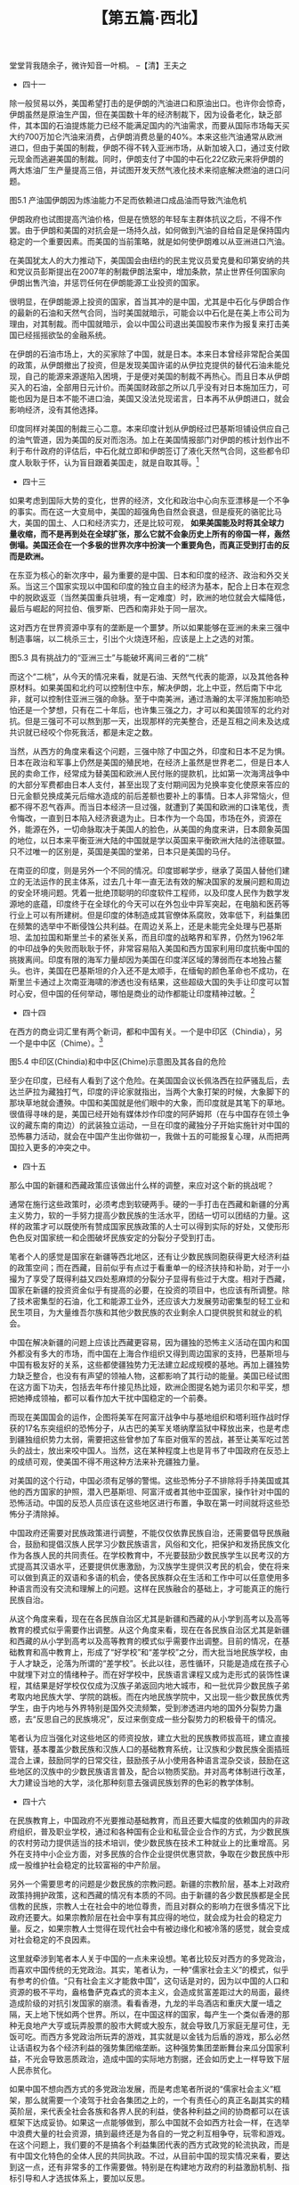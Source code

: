 # -*- org -*-

# Time-stamp: <2011-08-27 10:25:38 Saturday by ldw>

#+OPTIONS: ^:nil author:nil timestamp:nil creator:nil H:2

#+STARTUP: indent

#+TITLE: 【第五篇·西北】



堂堂背我随余子，微许知音一叶桐。
--【清】王夫之

+ 四十一

除一般贸易以外，美国希望打击的是伊朗的汽油进口和原油出口。也许你会惊奇，伊朗虽然是原油生产国，但在美国数十年的经济制裁下，因为设备老化，缺乏部件，其本国的石油提炼能力已经不能满足国内的汽油需求，而要从国际市场每天买大约700万加仑汽油来消费，占伊朗消费总量的40%。本来这些汽油通常从欧洲进口，但由于美国的制裁，伊朗不得不转入亚洲市场，从新加坡入口，通过支付欧元现金而逃避美国的制裁。同时，伊朗支付了中国的中石化22亿欧元来将伊朗的两大炼油厂生产量提高三倍，并试图开发天然气液化技术来彻底解决燃油的进口问题。
 
图5.1 产油国伊朗因为炼油能力不足而依赖进口成品油而导致汽油危机

伊朗政府也试图提高汽油价格，但是在愤怒的年轻车主群体抗议之后，不得不作罢。由于伊朗和美国的对抗会是一场持久战，如何做到汽油的自给自足是保持国内稳定的一个重要因素。而美国的当前策略，就是如何使伊朗难以从亚洲进口汽油。

在美国犹太人的大力推动下，美国国会由纽约的民主党议员爱克曼和印第安纳的共和党议员彭斯提出在2007年的制裁伊朗法案中，增加条款，禁止世界任何国家向伊朗出售汽油，并惩罚任何在伊朗能源工业投资的国家。

很明显，在伊朗能源上投资的国家，首当其冲的是中国，尤其是中石化与伊朗合作的最新的石油和天然气合同，当时美国就暗示，可能会以中石化是在美上市公司为理由，对其制裁。而中国就暗示，会以中国公司退出美国股市来作为报复来打击美国已经摇摇欲坠的金融系统。

在伊朗的石油市场上，大的买家除了中国，就是日本。本来日本曾经非常配合美国的政策，从伊朗撤出了投资，但是发现美国许诺的从伊拉克提供的替代石油未能兑现，自己的能源来源遂陷入困境，于是便对美国的制裁不再热心。而且日本从伊朗买入的石油，全部用日元计价。而美国财政部之所以几乎没有对日本施加压力，可能也因为是日本不能不进口油，美国又没法兑现诺言，日本再不从伊朗进口，就会影响经济，没有其他选择。

印度同样对美国的制裁三心二意。本来印度计划从伊朗经过巴基斯坦铺设供应自己的油气管道，因为美国的反对而泡汤。加上在美国情报部门对伊朗的核计划作出不利于布什政府的评估后，中石化就立即和伊朗签订了液化天然气合同，这些都令印度人耿耿于怀，认为盲目跟着美国走，就是自取其辱。[fn:jdwtdgby0563]

[fn:jdwtdgby0563] 美国情报机构在2007年11月出版的《国家情报预测》（National Intelligence Estimate），彻底动摇了布什政府的伊朗政策。中石化即在一个星期后与伊朗签约。关于印度人的酸葡萄反应，可参考《亚洲时报》（Asia Times）2007年12月由前印度外交官巴达拉库玛（Bhadrakumar）发表的文章“中国把美国和印度抛在身后”（China leaves the US and India trailing）

当然美国的目的也许并不是彻底打垮伊朗的经济，而是要让伊朗人的日子艰苦，最后不得不接受美国苛刻的谈判条件，最好可以造成危机，让伊朗自己内部发生政策争吵，从而给予美国可乘之机进行颠覆。对待中国和伊朗的经贸关系，美国根本不敢用贸易战的威胁来要挟中国，一个可能性的方案就是告诉中国，如果因为中国的不配合，美国对伊朗的制裁不能达到目的，那美国剩下的选择就是不得不进行伊朗战争，而那可不是你中国想看到的局面吧！

另有一种化解中国与伊朗合作关系的方法，就是最近由美国《大西洋月刊》上卡泊林[fn:jdwtdgby0564]在他关于中国的新疆和西藏的一些见解中提出来的“交易”法。他认为新疆和西藏的情形和台湾不同，“牵涉中国人（卡帕林仅仅指汉族和他们看不出和汉族区别的西南少数民族）的民族感情”，所以美国在操作这些问题时，要比较小心，不能得罪了所有的中国人，而使中国成为美国的敌人。最好是和中国人面对面沟通，比如布什总统就不应该学那些欧洲的“小”国（大概指法国之流的不入流国家）去抵制奥运会，而是应该和中国人协商，在新疆和西藏问题上换取中国在世界其他地方（估计如伊朗，缅甸和苏丹等）支持美国的行动。

[fn:jdwtdgby0564] 卡泊林，Kaplan，此君正是2005年关于台海中美大战的放风者，通常代表美国国防部一些势力的观点

+ 四十二

美国在伊拉克艰辛的经营了5年，终于有机会在纸面上对伊拉克石油进行分赃。2008年年中，西方的五大石油公司，即美国的埃克森、雪佛龙、英国的BP、英荷的壳牌，加上法国的道达尔（也许这是为什么法国新总统萨科奇让人觉得比布什还布什的原因），终于和伊拉克政府签订了一个私相授予的开发合同。令人瞩目的是这一交易不遵循石油界通常进行的公开拍卖，价高者赢的惯例。伊拉克政府石油部的石油专家们——也就是来自于上述五巨头的洋顾问们，经过仔细反复评估得出结论：把合同给予这5家公司，对伊拉克政府和人民是最好的选择。[fn:jdwtdgby0565]

[fn:jdwtdgby0565] 后来局势的发展，表明这个伊拉克新政府，多少还有民族羞耻之心，有搞“拖字诀”的意图——作者补注

这个合同是在美国和伊拉克政府签订了28个永久使用权的军事基地以及美国出兵抢回石油输出港巴士拉之后，才签署成的。如果美国可以保证石油公司员工的安全和石油输出管道的畅通，那么就至少可以部分的解决日本的石油短缺问题，让日本在制裁伊朗问题上跟着美国走，使美国可以对伊朗施加更大的压力。当然，和当初发动战争的原定计划不同的是，美国的人民是无法追回这些年在伊拉克用兵的军费了，直接的收益者只能是这五大石油公司。唯一的变数就是伊朗支持的什叶派民兵（甚至由伊朗特种部队假扮的什叶派民兵）会不会容忍这个抢油合同计划得逞，这仍然是一个未知之数。

图5.2 伊拉克石油分赃图

这就令人不禁想问，伊朗一仗到底会不会在布什离任之前[fn:jdwtdgby0566]开打？笔者的估计是机率不大。其中最大的原因是，伊朗的核计划本来距离核武化尚有一段时间，而假若美国真的动手对伊朗进行空中打击，并不能完全将这个计划摧毁，如果反而引起伊朗无休无止的报复，尤其是在伊拉克通过什叶派反击或直接打击以色列，那都会令美国好不容易叼到嘴里的伊拉克石油肥肉又增加变数，想来想去既不必要也不划算。而且，美国的主要战略目的是占领伊朗，如果不能靠自己的地面部队，就得扶持亲美的伊朗政府，而这两个选择似乎在目前的情况下，都不太现实。不过，如果美国可以将战争的危机刺激到一触即发的地步，一个新上任的美国总统反倒可能可以用强势的谈判地位，和伊朗暂时消除敌意，来换取伊朗对美国在伊拉克的霸权的承认，不再会挑战美国在伊拉克的大肥肉利益，若能做到这一步，把颠覆伊朗推到将来伺机而动，也不失为一个好选择。

而且，美国在黎巴嫩和巴勒斯坦问题上也有和伊朗讨价还价的空间，只要把法国拉进分赃团队里，就保证了英法两国知道在哪边站队，那么国际上就不会再有在美国的中东政策上说三道四的声音。

那么伊朗肯不肯白白放弃百年不遇的崛起机会，把好不容易吃到口里的伊拉克再吐出来呢？这对伊朗也是一个考验。 *现在伊朗的对策是，一方面竭力争取加入上海合作组织，希望借俄国和中国的力量来应付美国和欧洲的压力，另一方面，希望能够有一个相似于欧盟的亚盟出现，能够让伊朗的未来完全与西方和欧美脱节，而成为亚洲经济的一个重要组成部分，通过与中国、日本和印度的经济联系来带动伊朗的经济起飞。*

两者结合，最佳的选择就是，伊朗能够与中国和俄国建立起一种实际意义上的军事同盟，为自己在研制出核武器之前提供安全保障，进而使伊朗成为亚洲经济圈的一个边界防守力量。其实伊朗在这方面一直很积极，而俄国也因为北约的步步紧逼而愿意合作，反倒是中国似乎不愿出头，觉得自己力量还是太弱，无法担负起保卫伊朗的责任。

从俄国的角度而言，如果欧洲可以从伊拉克、伊朗取油取气，当然会虚弱其对欧洲的能源武器的威胁砝码。如果能够至少令伊朗的能源全部流向东方而非欧洲，那这是一个力图通过垄断对欧能源供给以作砝码的俄罗斯求之不得的结果。虽然俄罗斯不可以公开出兵“保卫伊朗”，但是在提供先进武器给伊朗上面，俄罗斯也似乎比中国更有能力，也更有意愿。


+ 四十三

如果考虑到国际大势的变化，世界的经济，文化和政治中心向东亚漂移是一个不争的事实。而在这一大变局中，美国的超强角色自然会衰退，但是瘦死的骆驼比马大，美国的国土、人口和经济实力，还是比较可观， *如果美国能及时将其全球力量收缩，而不是再到处在全球扩张，那么它就不会象历史上所有的帝国一样，轰然倒塌。美国还会在一个多极的世界次序中扮演一个重要角色，而真正受到打击的反而是欧洲。*

在东亚为核心的新次序中，最为重要的是中国、日本和印度的经济、政治和外交关系。当这三个国家实现以中国和印度的独立自主的经济为基本，配合上日本在观念中的脱欧返亚（当然美国重兵驻境，有一定难度）时，欧洲的地位就会大幅降低，最后与崛起的阿拉伯、俄罗斯、巴西和南非处于同一层次。

这对西方在世界资源中享有的垄断是一个噩梦。所以如果能够在亚洲的未来三强中制造事端，以二桃杀三士，引出个火烧连环船，应该是上上之选的对策。

图5.3 具有挑战力的“亚洲三士”与能破坏离间三者的“二桃”

而这个“二桃”，从今天的情况来看，就是石油、天然气代表的能源，以及其他各种原材料。如果美国和北约可以控制住中东，解决伊朗，北上中亚，然后南下中北非，就可以控制住亚洲三强的命脉。至于中南美洲，通过浩瀚的太平洋施加影响恐怕还是一个梦想，只有在二十年后，也许集三强之力，才可以和美国领军的北约对抗。但是三强可不可以熬到那一天，出现那样的完美整合，还是互相之间未及达成共识就已经咬个你死我活，都是未定之数。

当然，从西方的角度来看这个问题，三强中除了中国之外，印度和日本不足为惧。日本在政治和军事上仍然是美国的殖民地，在经济上虽然是世界老二，但是日本人民的卖命工作，经常成为替美国和欧洲人民付账的提款机，比如第一次海湾战争中的大部分军费都由日本人支付，甚至出现了支付期间因为兑换率变化使原来答应的日元金额兑换成美元后缩水造成的前后差额也要补上的事情。日本人非常恼火，但都不得不忍气吞声。而当日本经济一旦过强，就遭到了美国和欧洲的口诛笔伐，责令悔改，一直到日本陷入经济衰退为止。日本作为一个岛国，市场在外，资源在外，能源在外，一切命脉取决于美国人的脸色，从美国的角度来讲，日本颇象英国的地位，以日本来平衡亚洲大陆的中国就是学以英国来平衡欧洲大陆的法德联盟。只不过唯一的区别是，英国是美国的堂弟，日本只是美国的马仔。

在南亚的印度，则是另外一个不同的情况。印度邯郸学步，继承了英国人替他们建立的无法运作的民主体系，过去几十年一直无法有效的解决国家的发展问题和周边的安全环境问题。凭着一批绝顶聪明的印度软件工程师，以及印度人民作为数学发源地的底蕴，印度终于在全球化的今天可以在外包业中异军突起，在电脑和医药等行业上可以有所建树。但是印度的体制造成其官僚体系腐败，效率低下，利益集团在频繁的选举中不断侵蚀公共利益。在周边关系上，还是未能完全处理与巴基斯坦、孟加拉国和斯里兰卡的紧张关系，而且印度的战略界和军界，仍然为1962年的中印战争的失败而耿耿于怀，非常容易陷入美国和西方国家利用印度抗衡中国的挑拨离间。印度有限的海军力量却因为美国在印度洋区域的薄弱而在本地独占鳌头。也许，美国在巴基斯坦的介入还不是太顺手，在缅甸的颜色革命也不成功，在斯里兰卡通过上次南亚海啸的渗透也没有结果，这些超级大国的失手让印度可以暂时心安，但中国的任何举动，哪怕是商业的动作都能让印度精神过敏。[fn:jdwtdgby0567]

[fn:jdwtdgby0567] 美国战略界认为，由于周边布满中东、中亚、非洲、澳洲等重要地区，印度洋将是21世纪的主要争夺之地，美国、中国和印度必然在这里展开海权之争。鉴于美国国势衰落，无法在这里占统治地位，因此如何平衡和调解中国和印度之争，将是美国外交的一大重要问题。


+ 四十四

在西方的商业词汇里有两个新词，都和中国有关。一个是中印区（Chindia），另一个是中中区（Chime）。[fn:jdwtdgby0568]

[fn:jdwtdgby0568] Chindia，系中国China和印度India两词综合而成。Chime，系中国China和中东Middle East（ME）取各自词部简写连接而成。后来，在美国危机深化时期，又有美国人希望强调G2和所谓中美利益共同体，发明了Chinamerica一词。但如果说中印区和中中区概念意味着对于国际政治经济秩序的革新，那么中美区却意味着对过去国际政治经济秩序的一种挽救和维持。——编者注。

中印区指中国和印度的经济联系和一体化，这将为世界创造出一个巨大的市场。而在历史上，中国和印度这两个国家，从来都是在世界经济上排名第一和第二，只是在近代才开始衰落。持这种意见的人，在印度不占少数，他们主张利用中国和印度在人力资源上的长处，比如中国和印度高科技人才在世界上的二分天下的地位，结合中国和印度裔移民在世界各地的经济和商业地位，一方面同欧洲和北美竞争，另一方面甚至可以用这个巨大的中印经济体，带动整个发展中国家集团，如南非和巴西等国的经济起飞。

中中区则指中国和中东的经济联系和一体化，以中东穆斯林国家的能源优势结合中国的制造业优势实现经济合作，中国在政治、外交和军事上对中东国家进行支持，而中东国家在金融和投资上参与中国市场发展，使亚洲可以从太平洋海岸到地中海岸建立起一个富裕和稳定的市场。

对这个远景，西方学术界有不同的解读。以美国和西方霸权为核心价值的地缘战略派，如美国国防部和欧洲各国的国防部，各大西方军火生产商，和各大能源公司，对这个局面是非常恐惧。加上宗教和文化冲突论者，如哈佛大学的塞缪尔·亨廷顿之流，因为散布儒家文化和伊斯兰文化合力对抗西方基督教文化的威胁，也对这种中国和中东的合作充满疑虑。而西方的另一些强调各文化和谐的人士，却欢迎这个局面出现。他们的观点是，由于西方本身无能力解决中东对西方的仇视和恐怖活动，如果中国的经济发展可以为中东创造出一个富裕和安乐的中产社会，也许反而能为彻底解决中东人民对西方的恐怖袭击问题另辟蹊径。

这两个概念听起来很动听，而且实际操作上也可行，但不是没有弱点。

在中中区，有三个方面可以打击阻止其成型：一是北约和美国在阿富汗的军事行动升级，让更多的美军、英军、法军和德军加入战地，可以把战火烧到巴基斯坦，通过巴北部的军事行动和南部的俾路支独立运动，切断这条新的丝绸之路；二是西方增加在中东的军事基地，比如法国最近在阿联酋新签下的阿布扎比海军基地；第三个就是支持针对中国新疆的疆独运动，搞乱中国的边疆，并在中国和穆斯林世界中打下钉子。

在中印区，虽然中国和印度的领土争端没有任何导致冲突的迹象，但西方用对西藏独立运动的炒作，通过由西方人直接控制西藏流亡组织的方法，倡导暴力和恐怖活动，有可能使中国和印度的分歧增大，而出现火烧中国和印度这两艘连环船的局面。


图5.4 中印区(Chindia)和中中区(Chime)示意图及其各自的危险

至少在印度，已经有人看到了这个危险。在美国国会议长佩洛西在拉萨骚乱后，去达兰萨拉为藏独打气，印度的评论家就指出，当两个大象打架的时候，大象脚下的那块草地就会遭殃。中国和美国就是他们眼中的大象，而印度就是其笔下的草地。很值得寻味的是，美国已经开始有媒体炒作印度的阿萨姆邦（在与中国存在领土争议的藏东南的南边）的武装独立运动，一旦在印度的藏独分子开始实施针对中国的恐怖暴力活动，就会在中国产生出你做初一，我做十五的可能报复心理，从而把两国拉入更多的冲突之中。


+ 四十五

那么中国的新疆和西藏政策应该做出什么样的调整，来应对这个新的挑战呢？

通常在施行这些政策时，必须考虑到软硬两手。硬的一手打击在西藏和新疆的分离主义势力，软的一手努力提高少数民族的生活水平，团结一切可以团结的力量。这样的政策才可以既使所有赞成国家民族政策的人士可以得到实际的好处，又使形形色色反对国家统一和企图破坏民族安定的分裂分子受到打击。

笔者个人的感觉是国家在新疆等西北地区，还有让少数民族同胞获得更大经济利益的政策空间；而在西藏，目前似乎有点过于看重单一的经济扶持和补助，对于一小撮为了享受了既得利益又四处惹麻烦的分裂分子显得有些过于大度。相对于西藏，国家在新疆的投资资金似乎有提高的必要，在投资的项目中，也应该有所调整。除了技术密集型的石油，化工和能源工业外，还应该大力发展劳动密集型的轻工业和民生项目，为大量维吾尔族和其他少数民族的农业剩余人口提供脱贫和就业的机会。

中国在解决新疆的问题上应该比西藏更容易，因为疆独的恐怖主义活动在国内和国外都没有多大的市场，而中国在上海合作组织又得到周边国家的支持，巴基斯坦与中国有极友好的关系，这些都使疆独势力无法建立起成规模的基地。再加上疆独势力缺乏整合，也没有有声望的领袖人物，这都影响了其行动的能量。美国已经试图在这方面下功夫，包括去年布什接见热比娅，欧洲企图提名她为诺贝尔和平奖，想把她捧成领袖，都可以看作加大干扰中国稳定的一个前奏。

而现在美国国会的运作，企图将美军在阿富汗战争中与基地组织和塔利班作战时俘获的17名东突组织的恐怖分子，从古巴的美军关塔纳摩监狱中释放出来，也是考虑到疆独组织势力太弱，需要把这些曾参加了车臣对俄军的苦战，甚至让美军吃过苦头的战士，放出来咬中国人。当然，这在某种程度上也是背书了中国政府在反恐上的成绩可观，使美国不得不用这种方法来补充疆独力量。

对美国的这个行动，中国必须有足够的警惕。这些恐怖分子不排除将手持美国或其他的西方国家的护照，潜入巴基斯坦、阿富汗或者其他中亚国家，操作针对中国的恐怖活动。中国的反恐人员应该在这些地区进行布置，争取在第一时间就将这些恐怖分子清除掉。

中国政府还需要对民族政策进行调整，不能仅仅依靠民族自治，还需要倡导民族融合，鼓励和提倡汉族人民学习少数民族语言，风俗和文化，把保护和发扬民族文化作为各族人民的共同责任。在学校教育中，不光要鼓励少数民族学生以民考汉的方式提高其汉语水平，还要提供优惠激励，为汉族学生提供汉考民的机会，使在将来可以做到真正的双语和多语的机会，使各民族群众在生活和工作中可以任意使用多种语言而没有交流和理解上的问题。这样在民族融合的基础上，才可能真正的施行民族自治。

从这个角度来看，现在在各民族自治区尤其是新疆和西藏的从小学到高考以及高等教育的模式似乎需要作出调整。从这个角度来看，现在在各民族自治区尤其是新疆和西藏的从小学到高考以及高等教育的模式似乎需要作出调整。目前的情况，在基础教育和高中教育上，形成了“好学校”和“差学校”之分，而大批当地民族学校，由于人才缺乏，沦落为所谓的“差学校”。长此以往，恶性循环，只能是造成在孩子心中就埋下对立的情绪种子。而在好学校中，民族语言课程又成为走形式的装饰性课程，其结果是好学校仅仅成为汉族子弟返回内地大城市，和一批优异少数民族子弟考取内地民族大学、学院的跳板。而在内地民族学院中，又出现一些少数民族优秀学生，由于内地与外界特别是国外交流频繁，受到渗透进内地的国外分裂势力蛊惑，去“反思自己的民族境况”，反过来倒变成一些分裂势力的积极骨干的情况。

笔者认为应当强化对这些地区的师资投放，建立大批的民族教师拔高班，建立直接管辖，基本覆盖少数民族和汉族人口的基础教育系统，让汉族和少数民族全面插班混合上课，鼓励同学的日常交往，鼓励孩子从小使用各种语言混杂交谈，鼓励在这些地区的汉族中的少数民族语言普及，配合以物质奖励。并对高考体制进行改革，大力建设当地的大学，淡化那种刻意去强调民族划界的色彩的教学体制。


+ 四十六

在民族教育上，中国政府不光要推动基础教育，而且还要大幅度的依赖国内的非政府组织，普及职业学校，通过和各种国有企业和私营企业合作的方式，为少数民族的农村劳动力提供适当的技术培训，使少数民族在技术工种就业上的比重增高。另外在支持中小企业方面，对多民族的合作企业提供优惠贷款，争取在少数民族中形成一股维护社会稳定的比较富裕的中产阶层。

另外一个需要思考的问题是少数民族的宗教问题。新疆的宗教阶层，基本上对政府政策持拥护政策，这和西藏的情况有本质的不同。由于新疆的各少数民族都是全民信教的民族，宗教人士在社会中的地位尊贵，而且对群众的影响力在很多情况下比政府还要大。如果宗教阶层在社会中享有其应得的地位，就会成为社会的稳定力量。反之，如果宗教人士觉得在现代社会中有被边缘化和被冷落的感觉，就会变成对社会稳定的不良因素。

这里就牵涉到笔者本人关于中国的一点未来设想。笔者比较反对西方的多党政治，而喜欢中国传统的无党政治。其实，笔者认为，一种“儒家社会主义”的模式，似乎有参考的价值。“只有社会主义才能救中国”，这句话是对的，因为以中国的人口和资源的极不平均，盎格鲁萨克森式的资本主义，会造成贫富差距过大的局面，最终造成阶级的对抗引发国家的崩溃。看看香港，九龙的半岛酒店和重庆大厦一墙之隔，天上地下恍如两个世界。所以，在中国这样的国家，每产生一个类似香港的那种无良地产大亨或玩弄股票的股市大鳄或大股东，就会导致几万家庭无屋可住，无饭可吃。而西方多党政治所玩弄的游戏，其实就是以金钱为后盾的游戏，那么必然让话语权为各个经济利益的强势集团缩垄断。这种强势集团垄断舞台来瓜分国家利益，不光会导致恶质政治，造成中国的实际地方割据，还会如历史上一样导致下层人民赤贫化。

如果中国不想向西方式的多党政治发展，而是考虑笔者所说的“儒家社会主义”框架，那么就需要一个凌驾于社会各集团之上的，一个有责任心的真正名副其实的精英阶层，来代表全社会各族和各界人民的利益，使各种利益之间的协商都可以在该框架下达成妥协。如果这一点能够做到，那么中国就不会如西方社会一样，在选举中浪费大量的社会资源，搞到最终还是为各自的一党之利互相争夺，玩零和游戏。在这个问题上，我们要的不是搞各个利益集团代表的西方式政党的轮流执政，而是有中国文化特色的全体人民的共同执政。不过，从目前中国的现实情况来看，要达到这一点，还有非常多的工作需要做。特别是在构建地方政府的利益激励机制、指标引导和人才选拔体系上，要加以反思。

这样就要求以各种形式，吸收各阶层的力量，让工人阶级、农民阶级、科技人员和管理人员都有真正的代表。而对社会稳定和发展具有重要作用的宗教力量，尤其是少数民族宗教力量，理所应当的也应当通过各种灵活的形式，包括在内。

而在中国政治现实中，已经有在全国人大和政协中重用宗教人士的先例。所以，在现在的基础上，建立一些更紧密的工作关系、合作关系，并不是一件难事。当然，笔者这种思路，对于任何一个在社会上有影响力的势力（绝不仅仅限于经济影响，还包括社会影响，文化影响）都是适用的，都应该被包容进现有的体系中来，这种涵纳包容的能力本来就是中国传统政治实践的一个宝贵遗产。


+ 四十七

在中国今天的快速经济发展中，人民不再受过去的户口制度的束缚，可以因为投资和工作的原因在全国流动。如果中国政府不能做出一个比较合理的地区性的产业分工，就会造成很多的社会问题。比如中国以出口为目标的劳动密集型工业，多集中在沿海的东南部和南部，虽然解决了中部和西部的部分省份的农村劳动力就业问题，但就造成了铁路春运的大问题，出现了类似2008年初的大风雪的恶劣天气而导致交通瘫痪那样的风险。而且这种消化劳动力的方法，对汉语语言能力相对较弱的少数民族，如维吾尔族、藏族、苗族等等，都起不了太大的帮助。而中国政府在西部的部分地区的投资，又会将中部的大量劳动力吸收入新疆和西藏，导致与当地人造成职业上的争夺。再加上各民族的语言、风俗和文化上的区别，更容易产生误解而增加矛盾，从而造成社会的不稳定局面。

笔者的看法是，不应该把中国看成一个单一的，传统意义上的国家而进行全国一盘棋的规划，而应该利用中华民族长期以来政治统一、但经济独立、且文化多元的特性，利用中国区域经济的特殊情况，对中国的主要地区在工业分布，就业机会创造上，进行一个中长期的规划安排。

目前看来，中国已经基本上抢占了世界的低档消费品市场，靠在土地、能源、原材料和人力越来越昂贵的沿海地区，继续靠廉价商品去开拓国际市场，在今天北美和欧洲逐渐陷入衰退的短中期展望上，几乎不具备可持续性。而依靠大力开拓东南亚、中亚、南亚、西亚、中南美和非洲的市场，也只是权宜之计。中国的下一步发展方向是增加内需，在持续的基本建设上，再增加内部的消费。而中国经济发展能否成功，就要看中国的低档品制造业是否可以转移到成本相对便宜的中西部，沿海地区是否能发展出中高档消费品来满足中国自己的市场。

如果以中国的东部大都市为中心，我们可以大致的划分出这样几个都市圈：

一是以北京为中心，包括天津、大连和青岛在内的环渤海圈；二是以上海为中心，包括南京、无锡、苏州、杭州和宁波在内的大长江三角洲；三是以香港为中心，包括澳门、深圳、广州在内的珠江三角洲。这三个地区应该是中国在世界上与其他国家竞争的本钱所在。这些地区要做到两个方向的转变：

一是发展高附加值，高资金积累型的新型工业。利用在科研和教育上的优势，发展新型的能源技术、材料技术、生化技术、纳米技术、电脑和人工智能等等朝阳工业，并以北京、上海和香港为地区中心，发展出影响亚洲的金融贸易文化中心。

二是发展以占据中国未来中高档消费市场为主的消费品牌工业。以中国文化的五千年底蕴，中国从来都是世界高档消费品潮流的领导者和生产者，以中国人在吃喝玩乐上的高尚品味，应该能够创造出引领世界消费市场的衣食住行文化。在中期内，尽量以满足中国的内需为主，防止这个丰富的市场被欧洲，尤其是法国的垃圾品牌如LV、Gucci、Channel等抢占。值得庆幸的是，中国新一代消费阶层是以80后为主导，因此缺乏上一代人无可救药的盲目崇拜欧美风尚的习惯，再加上这次由西藏骚乱引发的对法国文化以及欧洲文化的反感，都是中国这个工业发展的助力。


+ 四十八

在具体操作上，可以由中央政府牵头，但是具体的事务应该由地方的各级政府协调，讨论如何在税收和财政上给予支持。而中国的文化和娱乐界则在这个建立自己文化风尚上需要扮演重要的角色。

从中华文明的亚文化体系来看，北方的汉满蒙朝鲜亚文化圈，可以建立以大连为窗口的时尚中心，发展出自己系列的文化产品。例如以满文化为基础的旗袍，可以在吴越文化的上海的变更改进下，产生出影响全球的服装潮流。如果以北京的雅文化和艺术家的创意，建立起以文化为核心的高档消费品系列，不光可以涵盖中国的北方，还可以辐射外蒙、俄国远东的滨海地区、朝鲜、韩国和日本。

东南的吴越徽闽亚文化圈，本身已经有很多精品，例如徽州的文房四宝的书法文化，宜兴的紫砂壶和闽浙徽的精品茶叶的茶文化，苏州的园林和盆景的园艺文化等等，都可以通过上海这个中心而集其大成，发展出清雅细致的服装、饰品、家居用品等等系列。

而南方的岭南文化，本来香港已经具有世界一流的研发、生产、包装和行销的水平。唯一可惜的是香港由于雅文化的缺乏，结果英国式的狗仔队窥探私人隐私的庸俗市民街井文化横行。这就造成部分南粤人民如珠三角地区的一些居民，形成一种自卑心态（颇似韩国文化界），以自己的文化为耻，反去盲目崇拜欧洲和日本。如果能够解决这个问题，通过政府大力支持艺术家和本土文化，香港就非常有可能成为东方的一个时尚中心。

从这次与西方媒体对抗中，产生出来的民族消费主义，可以在发展中国自身的中高档消费品产业中起很大的助力。其实利用民间的力量保护自身的工业，在欧洲和美国从来都是家常便饭，中国人需要好好学习而加以利用。美国这些年来民间不断有社会团体，企业和地方政府发起抵制中国产品的风潮，而欧盟不断的单方面破坏中欧之间的贸易协定，对中国产品设置各种各样的配额、关税或非关税壁垒。中国的消费者也应该形成一些影响团体，以非政府的形式出面，对危害中国自身发展的欧洲高档消费品进行阻击，借这些人在损害中国人民感情上的行为，如巴黎市政府对达赖喇嘛的表彰，英国的大学对藏独的支持，某些登山户外运动服装品牌对藏独人士的钟爱等等，发起不同规模的抵制行动来针对这些地方的商业品牌。而且，中国要趁机大力支持中国的消费产品企业搞出自己的替代品牌抢占自己的国内市场，而不是放任有好资质的企业去炒股赚快钱，对于一些地方政府公然把本地重要商业地段划为只允许国外品牌入住的“高端商业‘租界’”的做法，要进行查处和惩罚。这些行动，需要长期的跟进，而不是三分钟的热气。笔者建议中国自己的企业家应该看到这个机会，向西方国家，甚至日本和韩国学习，捐一些资金给这些非政府、非赢利的中国消费者组织，以便长期的配合跟进。笔者希望大家明白，今天的国家之间，除了合作，更多的是争斗。商场如战场，如何减少内斗，一致对外，是企业界需要好好思考的问题。

除了上面提到的三个重要城市圈的转型之外，我们可以还可以看到以武汉为中心，涵盖鄂湘赣的楚文化区；以西安为中心，涵盖陕晋豫的中原文化区；以重庆为中心，连成都，拉萨的巴蜀羌藏亚文化区；以昆明为中心，包括滇黔桂的壮苗缅傣亚文化区；以银川和西宁为双核心的融合中东阿拉伯、波斯文化和汉文化的伊斯兰亚文化区；再加上以乌鲁木齐为中心的伊斯兰突厥亚文化区。


+ 四十九

在这些地区里，如何创造出足够的劳动密集型产业，而解决中国庞大的就业和农业人口向城镇人口转移的问题，是中国政府面临的最严峻的挑战。在将来的10-15年间，中国必须从农村转移出3亿人口，使中国成为城市人口约占70-80%的小康社会。乡村人口从目前的7亿水平，降低到4亿水平，城市人口从目前的6亿水平增加到9亿水平。

如果我们以区域经济的角度来看这个问题，就会得出一个粗略的发展远景。发展大中型城市群，建立500万到1000万人口的城市，是无法避免的，但是必须防止出现巴西的里约热内卢、印度的孟买和美国的纽约之类的贫民区。在人口分布上，中国的地质和环境基本上合理，但是由于客观地理资源条件的限制，西部的人口数目虽然少，但人口压力却很大，反倒是东部和中部的一些省份有移民的空间。

从东部沿海转移出来的劳动密集型工业似乎应该考虑到三个区域。第一就是中国人口压力最大的河南地区。那里和山东西部和南部的内陆部分，安徽的北部和江苏的北部，以及陕西和山西，是中国北方人口的主要集中地。在这个地区建立劳动密集型产业，可以利用郑州和徐州的交通枢纽，连带附近省份，通过连云港作为出口港。这里的优势在于劳动力比较便宜，而相对于珠江三角洲和长江三角洲，又比较靠近中国的能源基地山西、内蒙和新疆。在节能和环境保护兼顾的情况下，这里应该可以作为中国低价消费品的主要生产地。

第二个考虑的地方是湖北、湖南和江西地区，其人口也在1.8亿上下。这里虽然南北有京广铁路线和京珠高速公路，东西有长江，但目前该地的劳动密集型产业，只是成为珠江三角洲的辐射方式，不能成为带动地区发展的龙头产业。似乎应当利用武汉的科研水平，发展新型节能汽车、精密仪器、机械设备、微电子、激光等等制造业，逐步升级，会是个不错的选择。

第三个区域就是成都和重庆，需要大量的工作机会，带动附近地区的就业市场。这里建立的消费品生产地，可以供应西南的云南，贵州和广西，还为这些区域和东南亚的越南、老挝、柬埔寨、泰国和缅甸区域经济一体化提供支持，还可以通过未来建设的滇缅通道，提供产品到南亚的孟加拉国、斯里兰卡和印度的东部。

由于中国西部的环境条件不适合人口居住，尤其是西北的沙漠化和干旱都限制了产业的发展。所以中国的西部政策必须是以输入面向本地人的工作机会为主，而不是招引外来劳动力和当地的少数民族竞争。在新疆，如何建立以喀什、和田和阿克苏为主体，面向巴基斯坦和阿富汗的商品基地，如何建立伊宁、塔城为主体，面向哈萨克斯坦和其他中亚国家的商品基地是关键。中国在这里的政策要做好以下两点，一是加强对少数民族的职业培训，避免形成汉族教育水平高而享受高收入工作机会，少数民族教育水平低而只能得到低工资收入的局面。要提高优惠计划，培养出少数民族的技术工人阶层，使他们在职业市场上能有一个公平的竞争起点。二是通过惩罚和诱导多种方法组合，杜绝私人企业中招聘的歧视现象。目前，在中国的不少地方，不乏外省民工相比本地工人在职业市场被某些私人企业主歧视的问题。这个歧视性对待，如果表现在民族之间，那么在少数民族省区就会比较容易成为国外敌对势力做文章的主要工具。


+ 五十

在中国西北的另外一个区域，即甘肃，青海和宁夏，则应该有两方面的考虑。一是发展成为中国的军工基地和航天工业基地，二是为西藏以及尼泊尔、不丹等地提供旅游制品等消费用品。如何在这一区域创造出足够的就业机会，而防止出现各族人民相互争夺，是一个很急迫的问题。

人们也许会认为新疆和西藏的分裂主义势力是中国稳定的大患，但事实是这些势力，尤其是海外支持的势力，在国内普通百姓包括少数民族百姓中，并没有广泛的群众基础。而真正令中国政府不能掉以轻心的，是其他西北省区存在的一定程度的民族摩擦，即藏族和其他当地少数民族如回族之间的关系。笔者认为，如果掉以轻心，不及时加以疏导，带来的负面影响可能会比简单的分裂势力问题更厉害。

本来藏族的藏传佛教从印度传入时，正是起源于中东的宗教势力东扩南下，对印度本土宗教如佛教、印度教势力带来巨大打击之际。看一看今天印度国内超过1亿5000万的穆斯林，以及巴基斯坦和孟加拉国多达3亿以上的穆斯林人口，可以想象当年对古印度的冲击规模。所以当时的印度本地宗教对于西北的外来宗教的对立情绪是可想而知，而藏传佛教的理想——香巴拉王国（Shambala）传说，也是关于佛教获得宗教复兴后的极乐世界。过了不久，信奉伊斯兰教的一些民族，跟随成吉思汗的蒙古大军南侵，在西北地域的南部定居下来。由于当时蒙古族接受了藏传佛教，所以在蒙古族的统治下，藏族和藏蒙外其他民族的关系，可以通过蒙古族的仲裁而获得相对的平稳。在元朝灭亡后，另外的蒙古部落，如来自天山南麓吐鲁番的和硕部，仍然控制青海、甘肃一带，把握着局势，其间通过支持五世达赖喇嘛剿灭西藏的其他藏传佛教派别后，建立了黄教（格鲁派）的法权和蒙古族的政权。这种由异族仲裁维持平衡的模式一直到清朝，只不过是满族替代了蒙古族的统治地位。但是在1911年辛亥革命之后，清朝灭亡，西北的控制权就落入当地少数民族军事力量马家军的手里。而马家军的领导人马步芳对藏族的统治比较严厉，除了沉重的苛捐杂税外，还包括宗教改宗。当时的甘南藏族头人，通过层层贿赂国民政府官员，终于有机会觐见蒋介石，要求把藏族地区从青海划归甘肃，以从行政上逃脱马家军的统治。

可以想象的是，传统上被藏族视为“汉藏一家”的共产党军队开进西北时藏族的欢迎程度。当时有一个藏族部落赶着牛羊要去首府交税，见到了绵延不绝的解放军部队，当被告之是汉族为主的军队时，年轻人全部欢呼雀跃，要求协助解放军的队伍，而部落头人当场决定要把税交给解放军。年老的部落长老则比较谨慎，询问解放军可否向他们展示一下实力——在他们眼里的所谓实力，就是要有1000骑兵才值得放心。当时的解放军指挥员让数万骑兵列阵经过，这些长老便消除了疑虑，衷心拥护。[fn:jdwtdgby0569]

[fn:jdwtdgby0569] 见解放军第一野战军西北战史资料。

当然，对当时的藏族头人来讲，解放军关于民族团结的主张令他们有些不解，因为他们记得当年曾有汉人的军队在西北被当时的少数民族军阀部队杀得很惨，现在却不按传统的思维进行报复。经过了多年的努力，不断的教育、疏通、诱导，共产党终于让这些少数民族之间丢弃结怨，和平共处，而且修好了藏族内部不同游牧民族部落间的世代冲突。

但随着中国经济的改革和开放，社会的流动性增大，再加上一些别有用心人士的不断传谣，藏族和其他少数民族之间，以藏族挑起的冲突有增长的趋势。如果不好处理这个问题，那么共产党在五十年代所作出的实现民族和解的努力就会付诸东流。



#+begin_center
【写作日期】2008年6月29日——7月4日            
#+end_center























*** 【第六篇·对策】


何当踏破双芒屐，却向昆仑望故乡。
--【近代】王国维

五十一


其实种族问题，在世界任何一个多民族国家都是一个敏感问题。最近在美国的南部各州，就发生了中学里非洲裔学生和拉美裔70学生的大规模打斗事件。这两个种族的冲突，主要原因是两族青年人的教育水平都比白人和亚裔要低，所以在低工资、低技能、非专业的职位上进行竞争，而这种工作因为美国工作机会向海外流失，反而机会较少，竞争激烈。再加上作为少数族裔的拉丁裔，也加入了享受政府名额有限的少数族裔优先计划的行列，在本来黑人垄断的福利大饼中，虎口夺食。这样，面对近十几年快速增长的拉丁裔人口，非洲裔黑人不得不忧虑。

另外一个种族冲突就是发生在黑人社区，曾经有犹太人去黑人区开商店，赚了黑人的钱后，就到富人区买房买地，完全对黑人社区的发展没有反馈促进贡献。而当犹太人赚够钱撤出后，韩国移民又故计重施，从而引发了在洛杉矶的黑人针对韩国裔的冲突事件。

其实中国的各种族间要和谐得多，比如在多民族区的云南，广西和贵州等地，很少听到这类民族冲突事件。而在青海和甘肃发生的藏族和回族等其他少数民族之间的不合，也不是很难解决。这个问题本身出现的原因，在于中国开放改革后，从严格限制的计划经济转为自由发挥的市场经济，在这新环境下，藏族这种传统从事农牧业，社会讲求等级次序的民族，就会不太适应，产生某种失落感。而遗传基因里充满了商业细胞的回族、撒拉族等少数民族等，简直就是如鱼得水。所以很快就会在几个民族群体之间的生活水平上出现差距。再加上一些少数民族和汉族的商业活动，像犹太人和韩国人那样，走进了藏民聚集区，但又社群活动相对封闭，这就使这种冲突性情绪逐渐蔓延。如果地方政府在这方面处理不好，就会有部分与国外配合的“有心”的知识精英或者宗教人士在其中操作，通过对藏民中知识文化水平低的农牧民，散布量身定做，精心编造的谣言，就可能带来很多原本没有预料的后果。

要解决这个问题，中国政府必须明白，靠市场经济的力量和自由竞争来提高人民生活水平的办法，并不完全适合中国所有的56个民族。其中一些少数民族缺乏足够的训练和教育，在职业竞争市场上本来就没有一个公平的起点。而且很多少数民族在基本的现代工商业的工作要求上，比如说定时的工作时间、按照工作成绩而定的奖金制度、从事服务业工作要“顾客至上”的商业道德等等，都不太习惯。比如说，藏族通常待人单纯友善，但当一个顾客七挑八挑，要求商店这样那样服侍自己的时候，有的藏民商人就会觉得自尊受到了影响。所以不能完全把中国东部理所当然的企业制度、商业文化，采取一种高高在上的态度强行安到少数民族地区，似乎要把“落后”的藏族逼进现代化的好日子。如果我们反感西方人那种不可一世高高在上，用人权、自由和民主来教训我们的态度，而对他们竖中指，那么我们就应该将心比心，站在藏族和其他少数民族的角度上，认真的听取他们的意见，和他们一起合作解决面对的问题。比如说，可不可以在藏区新开设的服务业上尽量避免采取汉族或其它少数民族独资的方式，可采取尽可能让多民族以多种模式共同入股（如以劳资关系员工持股，社会关系共同合伙入股等等方式）的合股企业形式。政府可以做的就是为这些多民族企业提供贷款上的优惠，并在就业上以雇佣当地藏民为主。如果当地缺乏足够的合适人选，就应该成立有针对性的职业训练计划，为藏民定做一些有针对性的就业培训，使他们能够享受到经济发展带来的益处，从而和其他民族的致富速度比较接近，这样就不会让他们有经济地位相对降低的感觉。


五十二

多民族合作企业的方式，马来西亚是一个到目前为止相对成功的范例。本来，马来西亚的华裔，人数虽少，但却掌握了马来西亚大部分的经济命脉，因此和马来族裔的关系一向紧张，在社会不安定时，经常成为马来裔贫苦平民暴乱的主要攻击对象。后来马来西亚政府实行了华裔向马来裔让利的计划，即将华裔企业中分出少量股份，比如5%-10%的比例，让给马来裔人。当初，华裔对这个政策很反感，认为自己辛勤工作，却不得不免费去养一些好吃懒做的马来裔。但是他们很快发现那些能够拿到让利的马来人，都不是等闲之辈，而是马来裔社区里宗教和民意的领袖人物。这些人当年在清真寺里的几句话，或者在当地报纸上的几行字，就可以引发马来平民的大规模骚动。但当这些精英人物成了华裔商业的生意伙伴后，不光不再挑动骚乱，而且还经常出来平息可能发生的种族冲突。更重要的是，通过了不同民族的合作，大家开始利用不同方面的能力，齐心合力，进而推动了整个社区的发展。当然，近来，马来西亚因为本身是小国，不得不在国际经济浪潮中沉浮，尽管有强人马哈蒂尔勉力引导航船，但是由于在国际经济竞争中，不再是80年代那样的世界明星，所以过去形成的安定局面，近几年来有所动摇，但马来西亚起码能够在民族关系动荡不安的东南亚保持较为超然的状态，其中的经验，仍然值得中国加以参考。

所以，对走进藏区或长期乃至世代已经定居在当地做生意的少数民族，甚至汉族，应该明白，如果他们能在自己赚钱的同时也让当地的藏族分利，其实对自己生意的长期发展更有利。而享受这些分利，参与合作的藏族，必须是支持国家政策，拥护民族团结并在社区的民众中有影响的宗教和世俗人士。支持国家统一、民族团结和提高人民生活的民族人士，理所当然要享受经济发展的好处，而鼓吹分裂、民族冲突和扰乱社会次序的人士，就必须在各方面受到打击，这个政策决不能因为国外一些敌对势力的大声喧哗而有所改变。笔者认为中国政府没有必要对西方国家的杂音太过关注而投鼠忌器，结果反而鼓舞了国内的一些分裂分子的气焰，得寸进尺，得陇望蜀。

如果解决不好青海、甘肃和西藏本地藏族和其他少数民族之间因为某些商业误会而引发的矛盾，后果会相当严重。一方面，海外藏独势力可以将藏族经济生活提高慢于其他民族的情况，归罪于中国政府，并攻击中国当前的民族自治制度，借机鼓吹说什么如果藏人真正“当家作主”，比如说独立，就能真正的“保护藏人利益”。另一方面，会把主动权送给某些头脑比较冲动的宗教界人士，而他们在群众自发议论中发表“权威意见”的时候，往往用不可调和的宗教情结来代替容易妥协的具体经济诉求，结果使情况容易失控。比如在藏区流行的一些流言，从外地人看来非常荒唐。但是对青海和甘肃的藏族，曾有过当年军阀逼迫自己改变信仰的历史经历，又有信仰中传说的中亚伊斯兰教新兴力量在印度和中亚横扫佛教势力的痛苦记忆，就很容易相信。这样就把众少数民族之间本来容易解决的经济问题变成了你死我活的信仰问题。

    随着中东在油价高涨而造成钱包鼓胀，阿拉伯国家，尤其是沙特阿拉伯对中国的投资会越来越多。而与阿拉伯人在文化、宗教和血缘上都有紧密联系的西北不少少数民族，靠娴熟的阿拉伯语，将会成为他们的经济伙伴和雇员。当年被解放军打败的军阀马步芳就是率整个家族流亡沙特阿拉伯，并最后入籍老死在客乡的（当然，沙特也可以说是宗教意义上的“真正家乡”）。可以想象，如果这些少数民族中的知识文化精英，看到海外的藏独势力背后是印度和西方的大力支持，在国外中东冲突局势升级的情况下，他们的一些亲阿拉伯文化精英就会相应号召针对西方和印度来开拓另一场圣战。而藏族对阿富汗的塔利班摧毁巴米扬大佛的行为已经非常气愤，而看到美军打击塔利班则感到很过瘾。这些问题落到了国际颠覆专家的手里，加以运作，又是一个火烧连环船，搞乱中国的契机。


五十三

西藏和其他藏区的问题，有一些是由人口增长带来的。在过去的农奴制下，大部分的藏民必须承担领主和高级僧侣的奢侈生活，导致自身的消费物资非常缺乏，再加上工作条件恶劣，医疗卫生落后，藏族的婴儿出生死亡率高，藏族平均寿命大约35岁。而在共产党执政后，在国内的领主被改造成自食其力的人，许多僧侣还了俗，达赖喇嘛和他的一批领主和活佛们，逃到了印度，吃上了美国政府的供养，这些都使藏族农牧民的经济负担大幅度减少。加上中国政府在公众卫生上的努力，而藏族又不受计划生育的限制，结果导致全国的藏族人口增长了180%，从五十年代初的200余万人增长到今天的550万人，其平均寿命也增长到了72岁。可别小看这个72岁，因为世界最富裕和发达的美国人均寿命也是72岁。

但是，人口的增长同时也对西藏和其他藏区脆弱的天然环境造成巨大的压力。以青海为例，本来藏族牧民依赖天然的草场，可以靠自己放养的牛羊群，而有很好的生活。但随着人口的增加，放牧的人增多，草场在过度的放牧中开始沙化，这就要求限制牧民的放牧活动，把多余的人口转移到其他产业中去。而在这个过程中，对牧民的职业训练和心理辅导尤其重要。从传统的生活中转型，对他们的生活和心理都是一个重大的变革，如果处理不好，就会使其中的一些群体出现像美国的黑人社区和印第安人社区的状况，即很多人住在政府提供的免费房屋内，但由于工作和前途没有着落，演变成为社会不满动乱的根源。

另外一个问题就是藏族人口平均年龄很低，大约在20岁（维吾尔族也是这个情况）。通常这种年龄结构的社会都会有一定程度的动乱。中国内地平均年龄20岁时，大约是在70年代，我们都知道那时中国的社会情况。即使在文革结束后，也存在着大规模的年轻人打群架的社会现象。而美国平均年龄20岁时，正是风起云涌的六十年代，以反越战、吸毒和嬉皮文化为特征的年轻人向整个美国秩序掀起了挑战。如何将年轻人的骚动情绪通过一些正当的渠道，如流行文化中的反叛行为，或体育运动进行适当的引导，是政府需要考虑的问题。

如果中国政府不对这些问题有所防范的话，这两个因素就会很容易被海外藏独势力利用，来配合由部分寺庙喇嘛的分裂主义行为。如果看一下历次西藏和藏区的骚乱，可以发现主要的闹事者都是以前藏尤其是拉萨周边三大寺庙里的部分喇嘛为主。而班禅喇嘛治下的后藏地区则不会参与这些分裂活动。至于藏传佛教的噶举派、宁玛派和萨迦派，则比较关注于自身的宗教实践，对中国政府的宗教政策持支持态度，也不关心世俗政治的权利分配。

    中国政府在处理这些闹事的寺庙时，由于过分在意西方国家的舆论和西方政府的态度，显得过于宽松。结果一些西方国家报纸就借机造势，为达赖喇嘛的海外宗教势力通过派出人员的方式来控制这些寺庙上出谋划策。这些势力，已经到了利用来自其他藏区的喇嘛学徒到这些大寺庙学习的机会来传播渗透的地步。而08年春，在其他藏区的寺庙里出现配合拉萨的响应活动，与这种海外的计谋策动，恐怕有密切的联系。


五十四

其实喇嘛学徒在寺庙间串门学习，是藏族社区在历史上很传统的方法，效果是通过宗教上的师徒传承关系而达到宗教上的影响，并在客观上实现组织上的领导控制。中国政府如果在这方面不加足够注意和管理的话，就会使得这些年轻的喇嘛缺乏社会信息，偏听偏信，这就让美国控制的藏独势力留下了空间，通过散布精心编制的谣言，来煽动不明真相的群众冲击当地的社会次序。

中国政府似乎寄这样一种希望，即认为西方的舆论和公众之所以轻信达赖藏独势力的谎言，是因为他们对西藏和其他藏区的情况并不理解，如果中国政府想耐心的向他们介绍事实，以为他们就有一天会用比较客观的态度来看待西藏问题。

笔者认为这种希望是不实际的，残酷的现实是，现在的海外藏独运动完全由西方政府在背后运作，而作为海外藏独精神领袖的达赖喇嘛反倒只是一个傀儡，对这些运动势力并无真正的控制能力。在美国的藏独操作是由两个组织进行的，一个是“国际支持西藏独立”组织，得到美国民主党的左翼自由派势力如国会议长佩洛西等人的支持，而加入了很多好莱坞的过气明星来增加声势。另一个就是自由亚洲电台（具体来说是藏语和汉语部门）。这个电台号称民间组织，但其实是由美国共和党内的右派控制。这次事件，基本上所有西方媒体关于西藏的报道，都是这个电台提供的假消息。

这一左一右两个组织的资金来源都是美国国会下的国家民主基金会（National Endowment for Democracy，NED），而具体操作执行，都是由中情局的退休专家发挥余热。笔者的分析是，之所以在3月14日发动动乱，主要原因是利用这一事件，影响台湾的大选。即使这个主要目的没有达到，美国在今后的操作中肯定会加大砝码，继续向中国政府施压，最终达到中国在世界其他地方，比如苏丹、伊朗等能源地区向美国输送利益。

现在海外的藏独势力基本上可以分成三大部分：一个是达赖喇嘛和他的家族。虽然达赖喇嘛在中情局的宣传攻势中，已经成功的建立了以达赖喇嘛带点童真幼稚的灿烂笑容为形象的西方商业品牌。而他带口音的英文，听起来高深而朴素的佛学哲理，也已经把傻乎乎的西方普通人忽悠的死去活来，在西方如鱼得水。但是他的家族还是要考虑他圆寂后的家族经济问题。如果能够通过和中国政府成功谈判，使达赖喇嘛重建其在中国的尊贵地位，他的家族不光可以继续享受达赖喇嘛在海外的巨大商业利益，还可以在西藏和其他藏区的经济事务中占最大的股份，直到下一个达赖喇嘛家族的产生。当然在下一个达赖喇嘛的转世灵童的选择权上，还是会有一场争夺和政经利益的重新洗牌。所以可以说，达赖喇嘛的家族是海外藏独势力中最想和中国政府谈判和达成妥协的。

第二个势力是以西藏的流亡政府主席桑东活佛为领导的老一辈流亡藏人。这些人完全靠打达赖喇嘛的旗帜生活，当然其中的一些活佛也在西方国家发展自己的势力，以保证有一日三餐。这个势力是当年中情局支持的武装暴动和之后的游击骚扰的主要参与者，因此对最后被美国抛弃的经历有惨痛记忆，因此现在他们在配合美国的行动时，会比较注意是不是只是被人当枪使。

第三个势力即是年轻一辈在海外出生的藏人，以“藏青会”和“自由西藏学生协会”为代表。这些年轻人基本上是在美国、加拿大和欧洲各国长大，完全受西方势力的操纵，为西方国家的利益服务。现在海外藏独势力的内部斗争中，主要是这个势力攻击桑东政府贪污腐化，想抢权取而代之，从而在配合西方政府时能更为其所用，方便行事。


五十五

　　中国政府在西藏问题上必须有一个现实的看法，就是美国在西藏问题上绝不会善罢甘休，而中国同美国在这个问题上的争斗会是一个长期的过程。因此中国在考虑其政策时，就不能投鼠忌器，必须在需要对分裂势力打击的时候，不能因为顾及美国的舆论捆绑住自己的手脚。更重要的是，当美国总统和国会议员接见达赖喇嘛的行为（包括西方其他国家的类似行为），被藏独各派势力夸张化，向国内有联系的分裂势力转递错误信息的时候，这些分裂势力会错误的认为西方政府将真正的支持他们的分裂和暴力活动而铤而走险，向中国政府叫板。如果中国政府在这方面由于对西方舆论的顾虑，而不能强势打击这些势力，那么就会印证了这些势力对局势的估计，从而变本加厉。其实西方政府支持藏独势力的主要目的是希望中国政府在国际事务中对西方国家让利来作为西藏问题的交换砝码，他们很清楚藏独势力并不能真正动摇中国的根本，因此在操作藏独的力度方面有很好的拿捏。

　　最近西方国家的政府和媒体在藏独势力的支持上有所收敛，一方面和中国政府做了适当让步，与达赖喇嘛的私人代表重开谈判，给了西方一个台阶下有关系。但其实更重要的原因是，中国民间和海外留学生的反西方情绪由于西方媒体和政客的操作动作过大而强烈反弹，使西方意识到他们可能在将来不得不面对一个对西方充满敌意的强大的中国，而胆颤心惊。同时由于美国军事强权在伊拉克和阿富汗的战局都不够理想，美国和西方经济影响力的衰退，西方希望能通过对中国施压的方式，依靠中国的实力在中东和非洲等地为他们的利益而出力。这就是所谓“负责任的共同利益者”的真正含义。

　　在全球层面上，西方当然会拿出他们自己的萝卜和大棒政策。大棒政策就是支持台湾和大陆继续对抗，干扰目前在“九二共识”下“模糊主权争论，创造双赢局面”的两岸良性互动，争取以清晰的“一中各表”而制造显性的“两国论”；然后支持整合疆独分裂势力，干扰中国的中亚和中东能源供应线；最后就是争取进一步掌控西藏局势，在中国和印度之间制造事端。

　　美国对西藏的操作，就是争取能够在拉萨建立领事馆71，直接与西藏内部的各派势力进行接触。现在美国的西藏情报来源和搅局操作，还是主要以依赖海外各派藏独势力作为中间媒介来进行，这对美国有两方面的不利。一是海外各派藏独势力会有意的错误传递美国的意图，误导内部的势力以谋求自己的利益，这样会造成美国的政策失误，使局面失控，损害美国在中国的整体利益。另一方面是海外藏独各派势力，为达到自身的目的，会误导美国政府，而令他们的决策行动与当地的实际情况脱节。只有美国政府能够直接和中国内部的各派藏人中的势力接触，有独立的情报来源时，才可以通过随时调整对不同派别的支持力度，来控制任何行动的规模。正如美国在台湾国民党和民进党的不同派别中进行操作，以到达台湾各党派任何行为都可以让美国利益最优化的目的。


五十六

　　笔者认为，国家在西藏的各种管理特别是宗教管理，需要明确传达两个信息：一是任何西藏内部在民族事务上反中国政府的力量，都是西方和海外藏独势力的无谓的牺牲品。即使中国政府在任何国际事务上向西方妥协，或者在任何条件上向海外藏独势力妥协，这些内部的分裂势力都不会得到任何好处。美国政府在本国和海外执行自己的操作的时候，从来遵从这个原则。中国在处理西藏和藏区的骚动时，如果骚动人员的诉求是和自身合理权益，特别是经济权益相关的，可以和政府讨论。但是，如果诉求是配合海外势力行动制造分裂活动、恐怖活动，就应该严厉打击，连带其支持网络一锅端。对参与闹事的宗教机构要有经济、人员上的重点管理，不要放任增长膨胀，对于海外返回的喇嘛和其他藏区的喇嘛要防止其从事政治性的颠覆活动。这也是为让这些地方获得正常的经济生产能力着想，让当地人们更多的参与生产建设而不是过度供奉寺庙，是光明正大理直气壮的。

　　二是借近些年来尼泊尔的政局的迅速变化，配合该国新执政的出身贫苦人民的共产党政府，加大在这个国家的投资，较快的提高该国人民的生活水平，以此督促尼泊尔新政府把其境内的藏独势力赶出该国。至于印度方面，虽然西方操作西藏问题的意图中不乏挑起中国和印度的冲突的用心，但只要不会导致大的危机，掌握一些小的和局部的事务，其实是不无好处的。中国可以做的是，给印度施压并力求让印度最后能将藏青会组织赶出其境内。具体的操作方式，可以是对印度吞并锡金的历史事件，表达某种保留或者关切，对锡金和阿萨姆邦的独立运动和当地的农民争取正当经济利益的自发抗争带来的社会动荡，和一些非政府组织一起，表达一种忧虑或关切。

　　在应对美国和西方在西藏的操作问题上，要充分总结民间这次在抵制法国家乐福和去法国旅游的成功经验，允许一些专门的以抗议西方为主要活动的非政府组织存在。一旦美国和欧洲政府在西藏问题上一有动作，这些组织就可以加以配合，造成一种中国民间的强大的反西方声势，对这些国家的政客进行阻吓。而且这种组合不能让其成为一种空喊，在2008年的火炬事件期间，法国一些奢侈品品牌非常嚣张的逆风公告，什么“抗议者没有购买力，不是他们的主要客户，自己的在华营业一切照常”等等，这其实是一种在民族情感和经济上的双重公然蔑视，造成了相当的负面影响。对于这样的企业，必须有实际的操作产生经济压力，让其经济利益受损，以便实现实质性的收敛。

　　西方在和中国的游戏中，基本上是以两手来对付中国政府。一手是用其政府在官方名义上与中国推行友好政策以确保自己获得丰厚的经济利益，一手是以个人或非官方组织名义出面的政府官员、国会议员、社会名流，以及政府控制的非政府组织，跳出来搞与中国为敌的动作，包括打击中国的海外利益，支持中国内部的暴力行动等等。如美国政府包括布什在内的高官和国会中佩洛西等领导人物，都公开支持海外的藏独和疆独暴力组织。在欧洲如英国、法国和德国，都有藏独和疆独组织活动。中国也应该向这些老师学习，可以考虑采取恰当形态，对于世界穆斯林世界以反西方为主的组织表达一种关心，保持相当的接触和经济上的往来。这对于增进和穆斯林世界的兄弟感情，削弱新疆的分裂势力，也有很大的好处。

　　在可以预见的将来，笔者认为中国将越来越难以用置身事外的方法处理国际事务。一厢情愿的希望自己能够安静的发展自己的经济，不被西方骚扰，是行不通的。西方国家是不可能平静地看着中国这个非我族类的国家成为世界上的主要强国的，不可能不试图在路上挖陷阱和拍砖头，更何况目前中国在经济上其实也通过出口外需与西方挂钩，不一定占据主动地位，所以可趁之机还是很多的。当然，西方知道光靠捣乱的方法风险性也很大，所以就会不断的祭出胡萝卜来，忽悠爱面子的中国政府和人民。

　　在笔者看来，中国政府和人民在奥运会前期宣传活动上已经被西方砸了一板凳，就要认情形势，做好准备（本文写于2008年7月初。——编者注）。由于中国人民非常爱国，非常为自己举办奥运会感到扬眉吐气，所以这样一个在国外看来很大程度上已经蜕化成现代商业运作的体育活动，就被人民给予了“中国人民站起来了，中华民族再次复兴”的大面子。笔者要提醒读者的是，咱们对于北京奥运会，一定要做好充分的估计，你看一个奥林匹克山上取来的火种被冠以圣火地位到处巡游的机会，全球的反华势力都要倾巢出动来砸场子。那么等到奥运会真正上演的时候，可以想象将有多少反华势力嚷嚷要冲进北京，借着你主人想要搞一个历史上最大最棒的盛会的时机，大闹特闹搞个乌烟瘴气了。72


五十七

　　好在中国人民和政府已经有所醒觉，习近平同志在奥运临近前关于对奥运会要有平常心的表示就是一个好的开端。其实这次奥运会，为了应付海外敌对势力的破坏，对奥运会的保安措施，实际上已经造成了对旅游业的打击，使这次奥运会的经济效益大大降低。

在应付西方反华组织希望在北京奥运会上的搅局行为，中国的民众可能会有比较好的应对方式。西方在自己的媒体上搞洗脑可以概括成：“中国人民很善良，中国政府很流氓。西方政府要体谅，西方人民要逞强。”，就是有意区分中国的群众和政府，把中国的人民群众，用好莱坞勾勒弱势国家的人民的一贯手法，渲染成一批其实在民族问题上与政府持不同意见的群体，此所谓“中国人民很善良”。所以西方政府要对这批唯唯诺诺而不敢为的人民多加理解，此所谓“西方政府要体谅”，而所谓争头出气，就要靠我西方无数民间勇士，“勇闯北京”，来一次“仗义执言”，此所谓“西方人民要逞强”。所以所有西方媒体对中国的抹黑，都是以中国政府为对象。而来北京捣乱的西方政治流氓，如拿着西方政府工资的“记者无国界”之流的职业运动混混，在中国捣乱时，如果中国政府出面处理，就会招惹西方媒体的大肆群攻。中国苦于此，所以才会居然过分投鼠忌器，疏忽大意，居然让一些流氓在中国的长城上打出西藏独立的大旗。

　　中国的应对方式，就应该让西方人明白，在今天的中国，你西方混混不再可以像19世纪末那样，横行东方国家，独享随意耍流氓的特权，更不是今天的中国还要一味的让步，去“以中华之物力，结与国之欢心”。中国人民虽然善良和好客，不过13亿人民中，那也不缺乏头脑容易激动的青年。既然你们这些西方来的流氓要在北京搞事，那也就不能排除北京的一些小年轻因为“义愤填膺的情绪”，在这些白种流氓胡作非为的时候作出一些较为激动的回敬。在中国的警察赶到现场前，这些小年轻又适可而止，提前离场。中国政府会依法将这些触犯了中国法律的外国流氓拘留，同时发表声明，不鼓励群众采用自行激动手段来应对这些外国人违法活动——但是很遗憾，希望这些外国人好自为之，不要滥用中国人民的好客情谊，在中国的街道上乱打让中国人反感的标语旗号，胡作非为。其实，不要以为这帮西方流氓是什么亡命之徒，或者是什么敢于献身的理想主义者，他们只敢按西方“政治正确”的方针起哄，在所谓道德高尚的议题上走走街，如果让他们去纽约街头打出支持本拉登的标语出来，不知道还可不可以活着走出来。

　　这种灵活的法律运作方式，并不是没有先例，举一个美国的案例如下。在奥运火炬来到美国旧金山之前，曾有几个隶属于自由西藏学生组织的职业混混，违反当地的法律，阻碍交通，爬到金门大桥的吊索上挂标语。而大桥的工作人员不得不冒着生命危险，去把这些标语取下来。事后，旧金山法院对这个犯法行为进行宣判，判罚这些混混必须在社区组织做义务工作，可荒唐的是，他们需要做义工的社区组织，就是他们自己的自由西藏学生组织。从这里可以看到美国“法律至上”的具体运作方法。

　　而担任旧金山警察保安活动总顾问的戴利警长，对记者谈到了他本身的亲身经历。戴利曾是美国特种部队军官，退役后曾出任过美国前总统克林顿的保镖，后来出任旧金山一个分局的主任。在一次藏独分子在中国领事馆前进行的未经批准的非法静坐抗议活动中，戴利带领他的下属，去规劝抗议者结束非法活动。结果在他试图劝说一个喇嘛时，对方突然从袖口中掏出一个木棍，冲着他的头上就是一棍子。经验丰富的戴利吃了个大亏，因为他以为西藏喇嘛都是热爱和平的善良人士。让他更恼火的是，这个打警察的凶僧被逮捕后，因为美国上层人士的干扰，检察官拒绝起诉，最后无罪释放。戴利对旧金山警察的建议是，必须把藏独的喇嘛当作恐怖分子一样对待，严加防范，不然吃了亏都有苦说不出。73

　　中国在对待这些政治流氓的时候，也不能按常理出牌。必须改变过于顾及西方的舆论而不能有效的维护自己的利益的情况出现。


五十八

除了要应付西方的上述大棒政策，中国需要提防的是西方拿出最大的一颗大萝卜，来满足中国人的虚荣心，这就是以允许中国加入西方八大工业国这个大亨俱乐部，用西方既定的规则，令中国为西方的利益服务。在当前西方在世界各地的影响力大幅减弱，需要中国的帮忙才可以在世界的很多地方维持其利益的情况下，这个大胡萝卜很可能会适时送上。如果中国人满足于这种虚妄的做世界大国的美梦，就会傻乎乎的牺牲自己的利益，成为西方国家的帮凶。

中国在世界事务上的政策，还是要用明初的九字真言“高筑墙，广积粮，缓称王”为基石。首先要“高筑墙”，增加国防力量，建立一支“中洋”海军（相对于中国目前的近海海军和美国的远洋海军而言，覆盖能力介乎其中的海军），能够保护中国的海外利益和中国从本国及巴基斯坦沿海到中东和北非的海上新丝绸之路，必须能够做到防止“当代匈奴”来扰乱这条生命线。中国军队除了在潜艇和护卫舰上要加速国产为主的发展，还要充分运用友好国家的支持，通过贸易上的互利共同体，把中东和北非的国家的利益同中国的利益绑在一起。

　　“广积粮”可以从两个方面来考虑：一个当然就是发展生产经济，这恰恰是中国人做得最好的一点，另一个就是要进行长远的战略物资储备，比如在东南亚和非洲发展以中国市场为主的粮食基地，补偿中国因为大规模城市化带来的耕地损失。在原材料上，中国应该大量动用手上过多的美元储备，在中亚、东南亚、南亚和北非购买矿业资源，在美元进一步大跌前，抢占全球的资源。在石油资源上，长远来说，中国应吸取美国的教训，建立一个以替代能源为主的经济；在目前，就应该充分利用一些产油国家，如伊朗、苏丹、委内瑞拉等国和西方的争执，在油价上取得优惠，支持中国经济的继续发展。

当前高居不下的油价（本篇写作于2008年6月底7月初，时逢国际原油价格达到接近150美元的高点。——编者注。），会对西方国家，尤其是美国的经济造成极大的打击。中国必须让反美的产油国知道，如果中国得不到相对于市场现价大幅削低的石油供应，就会导致经济衰退，则中国就无法为他们提供必要的保护，那么他们就可能成为西方强权下一个军事干涉的目标。楚人无罪，怀璧其罪，这个道理估计这些国家的领导人也听得懂。如果他们的目的是要打击以美国为首的西方经济，他们大可以一方面增加对中国需求的石油输出，另一方面继续减少对西方为主的国际市场的供应，让西方那些投机基金在把美国股市和房市炒死了之后，再在石油期货市场上把油价炒过150美元一桶，令按照国际油价定价能源的西方消费者为此买单。

　　且中国在这些产油国家，比如说非洲一些国家的贸易，是用中国的基建工程换取当地的能源。某种意义上来说，是一种易货贸易安排。随着能源和原材料价格上涨，建筑工程的价格也相应提高，应该可以保证中国经济不受打击。在国内政策上，不应该实行政府补贴的汽油低价格政策，而是应该放开以消费者为主的汽油价格，扼制耗能交通方式如大排量私家车的发展，但在生产和基本民生的耗油，例如农业、能源、公共交通运输等等，应该根据各自重要性采取对应的退款支持政策。在能源效率方面，则必须通过严格的管制，使汽车等耗能品的能耗效率达到高水平。


五十九

　　“缓称王”是中国人最需要考虑的问题。这并不是说要坚守邓小平所说的“决不出头”，因为中国已经不可能置身于国际政治之外自己过自己的小日子；而是说中国要把自己定位在一个穷国，一个发展中国家。即使在十年，二十年后成为世界第一的经济体系，人民生活到达小康水平，中国的人均收入仍然属于发展中国家，或自己要坚持自己还是发展中国家的一员。因此中国要拒绝参加西方八国组织，应该出头成为发展中国家的领袖，在与非盟、东盟、拉美的Mercosur74，还有阿拉伯联盟之间牵线搭桥，促进南南合作。当然也要与美国为首的西方国家在南北合作和对话中，就全球贸易、环保、能源合作、防治温室效应上寻求合作。

中国在联合国安理会常任理事国中是唯一一个在近现代没有对世界其他国家进行殖民的大国，因此可以被众多发展中国家看作是安理会中唯一和真正代表自己利益的大国。在联合国改革方面，对增加日本和德国成为常任理事国的提议，中国应该持保留态度和有条件的观望，因为这两个国家即属于西方阵营，又是美国政治傀儡。中国更应该支持发展中国家的代表或者国家联盟，如阿拉伯联盟、非洲联盟以及未来将可能出现的拉美联盟获得安理会常任理事职位，让巴基斯坦、沙特阿拉伯、埃及、南非、苏丹、巴西、墨西哥和委内瑞拉等国，都可以在安理会轮流坐庄，使联合国做到真正多元化。

按照这种思路，所以说中国对于目前与欧洲联盟的关系必须重新审视。前几年，因为美国新保守派一意孤行，而法国在希拉克，德国在施罗德的领导下，强调欧洲与中国的战略伙伴关系，发展多极社会，防止美国独大，这是一个正确的道路选择。但当美国势力衰退，中国势力兴起时，新上台的德国总理默克尔和法国总理萨科齐，出于一些意识形态上的原因，不光重新向美国靠拢，开始向中国叫板，而且还在世界事务中，担当反华马前卒的角色。相比较于新保守派已日益出局，对华日益灵活的美国政府，默克尔和萨科齐这对黑风双煞，反倒是有“比布什更布什”的架势。

在这种情势下，中国政府在拉萨事件后对欧洲主要国家一些举动的政策，却是仍然想以过去的“分而攻之、各个击破”的策略来达到目的。可是中国人需要明白的是，中国和欧洲之间，并不是一些中国的国际问题专家所宣称的那样没有利害冲突，可以做天然的盟友。

　　中国，与欧洲和美国的冲突，根源在于对当前这套经过西方世界数百年的杀戮和掠夺所建立的国际既有秩序。在这个现存的国际秩序中，只占世界大约四分之一的西方世界，要消费占世界四分之三的资源。现在你中国以占世界五分之一的人口，要想过小康社会，在2020年即使只达到大约人均收入4000到5000美元，也就是算成购买力平价仅相当于西方的三分一的水平，也势必会加入现在的世界资源大饼分配。这简直就是从无论是欧是美的西方人那宽裕的饭碗里虎口夺粮，是不可以忍受的大逆。只要看一下欧洲对中国在非洲投资的态度，就可以知道其中的奥秘。

　　除非中国人可以发明一种新的经济运行方式，即依赖于可再生的能源，和新型的建筑材料，从而避免在石油、天然气、各种金属矿石上和西方极度浪费的消费文化展开残酷竞争，否则，中国人就不可能和西方人成为真正的盟友。而由于美国开始调整政策，不再如过去那般口出狂言大谈新欧洲优秀啊旧欧洲没落，不再忙于把法国炸薯条改成自由炸薯条75，中国和欧洲之几年前在美国新保守派攻击欧洲的背景下确立的伙伴关系，也开始慢慢对欧洲失去其重要性。再加上美国现在开始允许法国等欧洲国家参与伊拉克石油分赃，法国又在阿联酋开设海军基地，这些因素都会使欧洲对中国的态度发生微妙的变化。


六十

因此，欧洲在应对中国过去那种“分而治之、以夷制夷”的策略上，采取车轮大战的对付方法。2007年就由德国领军对付中国，默克尔带头接见达赖喇嘛，开启08年春的拉萨暴乱序幕。中国缺乏思维弹性的“专家”们，就得出“德国的影响力在世界范围内不如英法”的谬论，让中国开始在经济上教训德国，却把大块经济馅饼扔给来访的萨科齐和布朗。没想到喂饱了白眼狼回去后，欧洲就转由法国萨科齐来唱去年德国的高音部，英国布朗唱中音部，默克尔唱低音部。只见萨科齐高调见达赖喇嘛，布朗低调见达赖喇嘛，默克尔倒是找个借口避开锋芒。

眼见新的三重唱，中国“专家”们的反应就是突然一百八十度大转弯，宣称什么与德国的关系已经恢复正常，法国的行为不必多虑，据说原因是“法国在欧洲的影响不如德国”，督促中国政府要准备对德国扔经济馅饼。当然，因为法国和英国在中国拿到的超巨型大饼可以吃上好几年，所以这个新三重奏可能还会唱一段时间，此间英法就可以继续在世界上展开打击中国的行动。而等到中国在未来两年喂饱了德国之后，才再次轮到德国出马。

中国人实在该变得聪明一些。既然欧洲在世界事务上已经重新成为美国的马仔，那么中国就应该只把他们当作美国的马仔。在国际事务上不需要在欧洲的身上浪费时间和精力，只需要和他们的主子打交道，谈妥协定，让他们的主子回家自己传达会议精神就行了。

在这方面的谈判策略上，我们倒应该向朝鲜学习。朝鲜人需要同时和美国和日本谈判，它对日本的喋喋不休只回一句：你日本不过是美国的一个州而已，根本不需要来参加什么谈判。我和美国谈什么，由你老爸回去给你打声招呼就行了。

　　在如何应对中国的态度上，美国也有不同的分歧。意识形态旺火上身的共和党总统候选人麦凯恩宣称要把俄罗斯从西方八国俱乐部踢出局，而且永远不让中国加入，但就要吸取印度这个“世界最大民主样板”入会。这位老朽不知道，如果中国不买你八国俱乐部的账，掉头自己开一家新夜总会的话，你那个俱乐部就会变成和世界银行、国际货币基金组织一样，门可罗雀，名存实亡。最近美国一些学界人士的新提议，倒值得中国学界人士好好研究加工。这个新建亦就似乎所谓建立以美国和中国为主的G2俱乐部，将中美之间定期进行的战略经济对话提升到一个对国际政治各方面有举足轻重作用的主要政策的出产源。当然，美国这套想法，就是由美国和中国共同管理世界经济和安全事务，中国可以作出太极顺手，借力用力，自己发挥出一套新的原则。

具体说来，中国应该就势“支持”美国的这一想法，添加进自己的内容。作为一个代表世界大多数发展中国家利益的大国，中国可以提出增加地区性国家组织在地区性事务的主导作用的建议，并把中美两个大国的作用，定位成“在地区性国家组织之间进行协调、引导”。比如说中东的伊朗问题，中国可以主张应该主要由欧佩克组织和阿拉伯联盟牵头，在“欧-阿”框架内找出一个合理的解决方法，而美国和中国来协调，但都不起决定性的作用。再如非洲的津巴布韦政治危机，中国要坚决反对西方主导的制裁甚至军事干预的政策，而应该主张依靠非洲联盟对这一本地事务的处理意见，来决定政策导向。

　　总之，中国在世界事务上，应该逐渐排斥欧盟对非欧洲以外的事务的发言权，不需要尊重这帮黑社会的自以为可以得到大佬待遇的小喽罗。他们既然只不过是美国全球事务的一个马前卒，那么就只应当得到马前卒的地位，中国在国际事务上即使要寻求共识，也只需要同美国去寻求共识。






【写作日期】2008年7月6日——7月12日            

